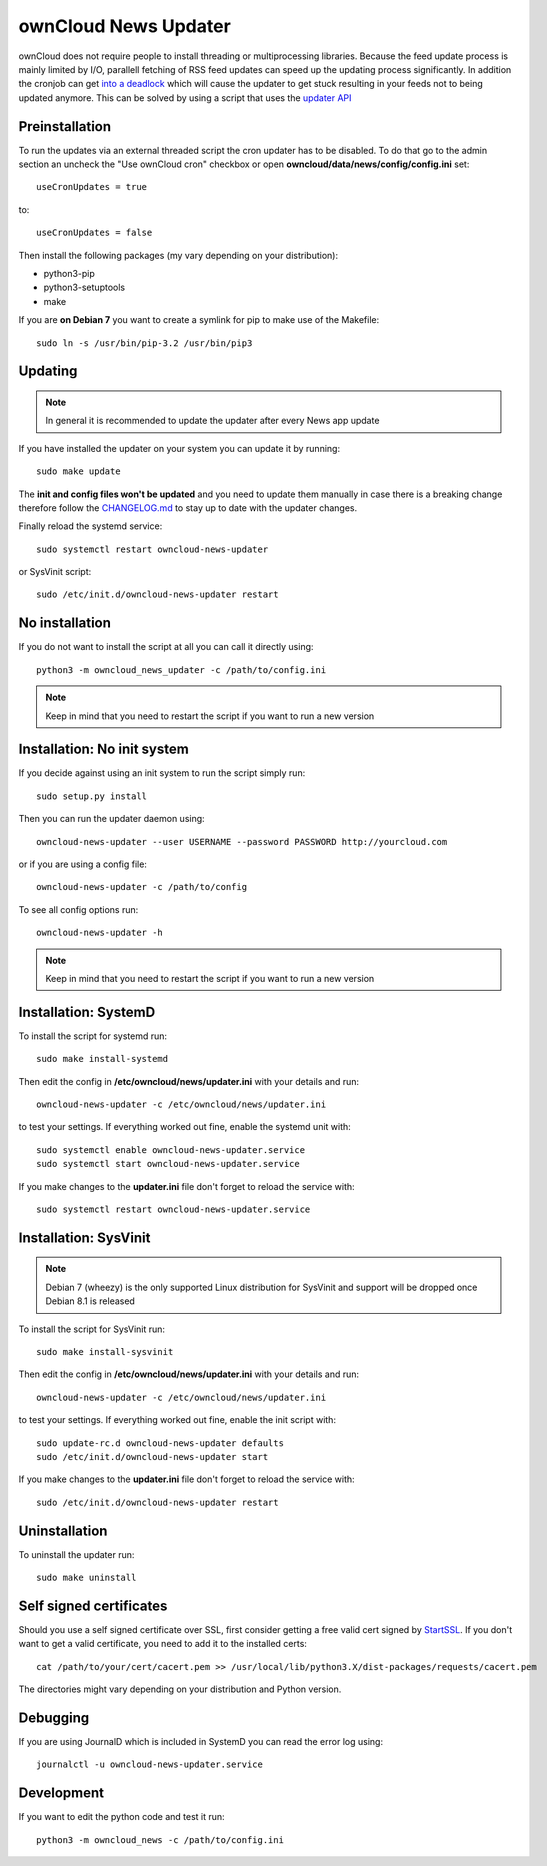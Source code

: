 ownCloud News Updater
=====================

ownCloud does not require people to install threading or multiprocessing libraries. Because the feed update process is mainly limited by I/O, parallell fetching of RSS feed updates can speed up the updating process significantly. In addition the cronjob can get `into a deadlock <https://github.com/owncloud/core/issues/3221>`_ which will cause the updater to get stuck resulting in your feeds not to being updated anymore. This can be solved by using a script that uses the `updater API <https://github.com/owncloud/news/wiki/Cron-1.2>`_

Preinstallation
---------------

To run the updates via an external threaded script the cron updater has to be disabled. To do that go to the admin section an uncheck the "Use ownCloud cron" checkbox or open **owncloud/data/news/config/config.ini** set::

    useCronUpdates = true

to::

    useCronUpdates = false

Then install the following packages (my vary depending on your distribution):

* python3-pip
* python3-setuptools
* make

If you are **on Debian 7** you want to create a symlink for pip to make use of the Makefile::

    sudo ln -s /usr/bin/pip-3.2 /usr/bin/pip3


Updating
--------

.. note:: In general it is recommended to update the updater after every News app update

If you have installed the updater on your system you can update it by running::

    sudo make update

The **init and config files won't be updated** and you need to update them manually in case there is a breaking change therefore follow the `CHANGELOG.md <https://github.com/owncloud/news/blob/master/CHANGELOG.md>`_ to stay up to date with the updater changes.

Finally reload the systemd service::

    sudo systemctl restart owncloud-news-updater

or SysVinit script::

    sudo /etc/init.d/owncloud-news-updater restart


No installation
---------------

If you do not want to install the script at all you can call it directly using::

    python3 -m owncloud_news_updater -c /path/to/config.ini

.. note:: Keep in mind that you need to restart the script if you want to run a new version


Installation: No init system
----------------------------

If you decide against using an init system to run the script simply run::

    sudo setup.py install

Then you can run the updater daemon using::

    owncloud-news-updater --user USERNAME --password PASSWORD http://yourcloud.com

or if you are using a config file::

    owncloud-news-updater -c /path/to/config


To see all config options run::

    owncloud-news-updater -h

.. note:: Keep in mind that you need to restart the script if you want to run a new version


Installation: SystemD
---------------------

To install the script for systemd run::

    sudo make install-systemd

Then edit the config in **/etc/owncloud/news/updater.ini** with your details and run::

    owncloud-news-updater -c /etc/owncloud/news/updater.ini

to test your settings. If everything worked out fine, enable the systemd unit with::

    sudo systemctl enable owncloud-news-updater.service
    sudo systemctl start owncloud-news-updater.service

If you make changes to the **updater.ini** file don't forget to reload the service with::

    sudo systemctl restart owncloud-news-updater.service


Installation: SysVinit
----------------------

.. note:: Debian 7 (wheezy) is the only supported Linux distribution for SysVinit and support will be dropped once Debian 8.1 is released

To install the script for SysVinit run::

    sudo make install-sysvinit

Then edit the config in **/etc/owncloud/news/updater.ini** with your details and run::

    owncloud-news-updater -c /etc/owncloud/news/updater.ini

to test your settings. If everything worked out fine, enable the init script with::

    sudo update-rc.d owncloud-news-updater defaults
    sudo /etc/init.d/owncloud-news-updater start

If you make changes to the **updater.ini** file don't forget to reload the service with::

    sudo /etc/init.d/owncloud-news-updater restart


Uninstallation
--------------

To uninstall the updater run::

    sudo make uninstall


Self signed certificates
------------------------

Should you use a self signed certificate over SSL, first consider getting a free valid cert signed by `StartSSL <http://startssl.com>`_. If you don't want to get a valid certificate, you need to add it to the installed certs::

    cat /path/to/your/cert/cacert.pem >> /usr/local/lib/python3.X/dist-packages/requests/cacert.pem

The directories might vary depending on your distribution and Python version.


Debugging
---------

If you are using JournalD which is included in SystemD you can read the error log using::

    journalctl -u owncloud-news-updater.service


Development
-----------

If you want to edit the python code and test it run::

    python3 -m owncloud_news -c /path/to/config.ini
